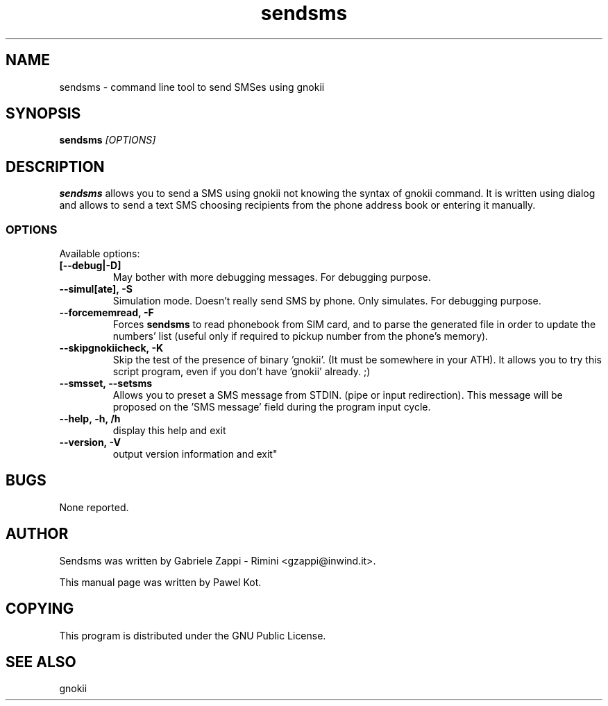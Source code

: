 .TH "sendsms" "1" "August 29, 2003" "Pawel Kot" "gnokii"
.SH "NAME"
sendsms \- command line tool to send SMSes using gnokii
.SH "SYNOPSIS"
.B sendsms \fI[OPTIONS]\fR

.SH "DESCRIPTION"
.PP 
.B sendsms
allows you to send a SMS using gnokii not knowing the syntax of gnokii
command. It is written using dialog and allows to send a text SMS choosing
recipients from the phone address book or entering it manually.

.SS "OPTIONS"
.PP 
Available options:
.TP
.BR [\-\-debug|\-D]
May bother with more debugging messages. For debugging purpose.
.TP
.BR --simul[ate],\ -S
Simulation mode. Doesn't really send SMS by phone. Only simulates. For debugging purpose.
.TP
.BR --forcememread,\ -F
Forces
.B sendsms
to read phonebook from SIM card, and to parse the generated file in order to update
the numbers' list (useful only if required to pickup number from the phone's memory).
.TP
.BR --skipgnokiicheck,\ -K
Skip the test of the presence of binary 'gnokii'. (It must be somewhere in your \$PATH).
It allows you to try this script program, even if you don't have 'gnokii' already. ;)
.TP
.BR --smsset,\ --setsms
Allows you to preset a SMS message from STDIN. (pipe or input redirection).
This message will be proposed on the 'SMS message' field during the program input cycle.
.TP
.BR --help,\ -h,\ /h
display this help and exit
.TP
.BR --version,\ -V
output version information and exit"

.SH "BUGS"
.PP 
None reported.


.SH "AUTHOR"
Sendsms was written by Gabriele Zappi - Rimini <gzappi@inwind.it>.

This manual page was written by Pawel Kot.

.SH "COPYING"
This program is distributed under the GNU Public License.

.SH "SEE ALSO"
gnokii
